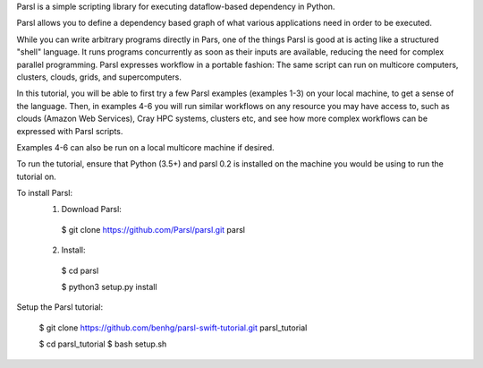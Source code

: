 Parsl is a simple scripting library for executing dataflow-based dependency in Python.

Parsl allows you to define a dependency based graph of what various applications need in order to be executed.

While you can write arbitrary programs directly in Pars, one of the things Parsl is good at is acting like a structured "shell" language. 
It runs programs concurrently as soon as their inputs are available, reducing the need for complex parallel programming. Parsl expresses workflow in a portable fashion: The same script can run on multicore computers, clusters, clouds, grids, and supercomputers.

In this tutorial, you will be able to first try a few Parsl examples (examples 1-3) on your local machine, to get a sense of the language. Then, in examples 4-6 you will run similar workflows on any resource you may have access to, such as clouds (Amazon Web Services), Cray HPC systems, clusters etc, and see how more complex workflows can be expressed with Parsl scripts.

Examples 4-6 can also be run on a local multicore machine if desired.

To run the tutorial, ensure that Python (3.5+) and parsl 0.2 is installed on the machine you would be using to run the tutorial on.

To install Parsl:
  1. Download Parsl::

    $ git clone https://github.com/Parsl/parsl.git parsl

  2. Install::

    $ cd parsl
    
    $ python3 setup.py install

Setup the Parsl tutorial:

 $ git clone https://github.com/benhg/parsl-swift-tutorial.git parsl_tutorial
 
 $ cd parsl_tutorial
 $ bash setup.sh
